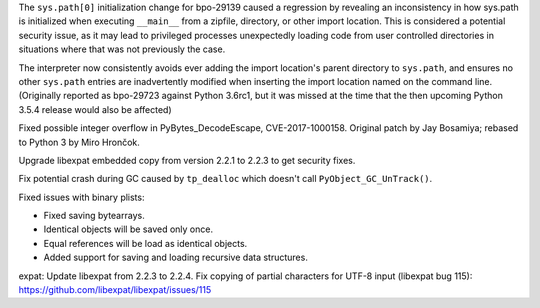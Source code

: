.. bpo: 32551
.. date: 2018-01-16-16-05-37
.. nonce: U0z4W-
.. release date: 2018-01-23
.. section: Security

The ``sys.path[0]`` initialization change for bpo-29139 caused a regression
by revealing an inconsistency in how sys.path is initialized when executing
``__main__`` from a zipfile, directory, or other import location. This is
considered a potential security issue, as it may lead to privileged
processes unexpectedly loading code from user controlled directories in
situations where that was not previously the case.

The interpreter now consistently avoids ever adding the import location's
parent directory to ``sys.path``, and ensures no other ``sys.path`` entries
are inadvertently modified when inserting the import location named on the
command line. (Originally reported as bpo-29723 against Python 3.6rc1, but
it was missed at the time that the then upcoming Python 3.5.4 release would
also be affected)

..

.. bpo: 30657
.. date: 2017-12-01-18-51-03
.. nonce: Fd8kId
.. section: Security

Fixed possible integer overflow in PyBytes_DecodeEscape, CVE-2017-1000158.
Original patch by Jay Bosamiya; rebased to Python 3 by Miro Hrončok.

..

.. bpo: 30947
.. date: 2017-09-05-20-34-44
.. nonce: iNMmm4
.. section: Security

Upgrade libexpat embedded copy from version 2.2.1 to 2.2.3 to get security
fixes.

..

.. bpo: 31095
.. date: 2017-08-01-18-48-30
.. nonce: bXWZDb
.. section: Core and Builtins

Fix potential crash during GC caused by ``tp_dealloc`` which doesn't call
``PyObject_GC_UnTrack()``.

..

.. bpo: 32072
.. date: 2017-11-18-21-13-52
.. nonce: nwDV8L
.. section: Library

Fixed issues with binary plists:

* Fixed saving bytearrays.
* Identical objects will be saved only once.
* Equal references will be load as identical objects.
* Added support for saving and loading recursive data structures.

..

.. bpo: 31170
.. date: 2017-09-05-20-35-21
.. nonce: QGmJ1t
.. section: Library

expat: Update libexpat from 2.2.3 to 2.2.4. Fix copying of partial
characters for UTF-8 input (libexpat bug 115):
https://github.com/libexpat/libexpat/issues/115
